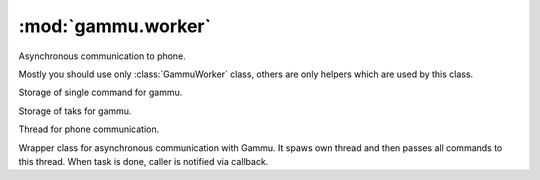 :mod:`gammu.worker`
===================

.. module:: gammu.worker

Asynchronous communication to phone.

Mostly you should use only :class:`GammuWorker` class, others are only helpers
which are used by this class.


.. class:: GammuCommand(command, params=None, percentage=100)
   :module: gammu.worker

   Storage of single command for gammu.
   
   
   .. method:: GammuCommand.get_command()
      :module: gammu.worker
   
      Returns command name.
      
   
   .. method:: GammuCommand.get_params()
      :module: gammu.worker
   
      Returns command params.
      
   
   .. method:: GammuCommand.get_percentage()
      :module: gammu.worker
   
      Returns percentage of current task.
      

.. class:: GammuTask(name, commands)
   :module: gammu.worker

   Storage of taks for gammu.
   
   
   .. method:: GammuTask.get_name()
      :module: gammu.worker
   
      Returns task name.
      
   
   .. method:: GammuTask.get_next()
      :module: gammu.worker
   
      Returns next command to be executed as :class:`GammuCommand`.
      

.. class:: GammuThread(queue, config, callback)
   :module: gammu.worker

   Thread for phone communication.
   
   
   .. method:: GammuThread.join(timeout=None)
      :module: gammu.worker
   
      Terminates thread and waits for it.
      
   
   .. method:: GammuThread.kill()
      :module: gammu.worker
   
      Forces thread end without emptying queue.
      
   
   .. method:: GammuThread.run()
      :module: gammu.worker
   
      Thread body, which handles phone communication. This should not
      be used from outside.
      

.. class:: GammuWorker(callback)
   :module: gammu.worker

   Wrapper class for asynchronous communication with Gammu. It spaws
   own thread and then passes all commands to this thread. When task is
   done, caller is notified via callback.
   
   
   .. method:: GammuWorker.abort()
      :module: gammu.worker
   
      Aborts any remaining operations.
      
   
   .. method:: GammuWorker.configure(config)
      :module: gammu.worker
   
      Configures gammu instance according to config.
      
      :param config: Gammu configuration, same as :meth:`gammu.StateMachine.SetConfig` accepts.
      :type config: hash
      
   
   .. method:: GammuWorker.enqueue(command, params=None, commands=None)
      :module: gammu.worker
   
      Enqueues command or task.
      
      :param command: Command(s) to execute. Each command is tuple containing function name and it's parameters.
      :type command: tuple of list of tuples
      :param params: Parameters to command.
      :type params: tuple or string
      :param commands: List of commands to execute. When this is not none, params are ignored and command is taken as task name.
      :type commands: list of tuples or strings
      
   
   .. method:: GammuWorker.enqueue_command(command, params)
      :module: gammu.worker
   
      Enqueues command.
      
      :param command: Command(s) to execute. Each command is tuple containing function name and it's parameters.
      :type command: tuple of list of tuples
      :param params: Parameters to command.
      :type params: tuple or string
      
   
   .. method:: GammuWorker.enqueue_task(command, commands)
      :module: gammu.worker
   
      Enqueues task.
      
      :param command: Command(s) to execute. Each command is tuple containing function name and it's parameters.
      :type command: tuple of list of tuples
      :param commands: List of commands to execute.
      :type commands: list of tuples or strings
      
   
   .. method:: GammuWorker.initiate()
      :module: gammu.worker
   
      Connects to phone.
      
   
   .. method:: GammuWorker.terminate(timeout=None)
      :module: gammu.worker
   
      Terminates phone connection.
      

.. exception:: InvalidCommand(value)
   :module: gammu.worker

   Exception indicating invalid command.
   

.. function:: check_worker_command(command)
   :module: gammu.worker

   Checks whether command is valid.
   
   :param command: Name of command.
   :type command: string
   

